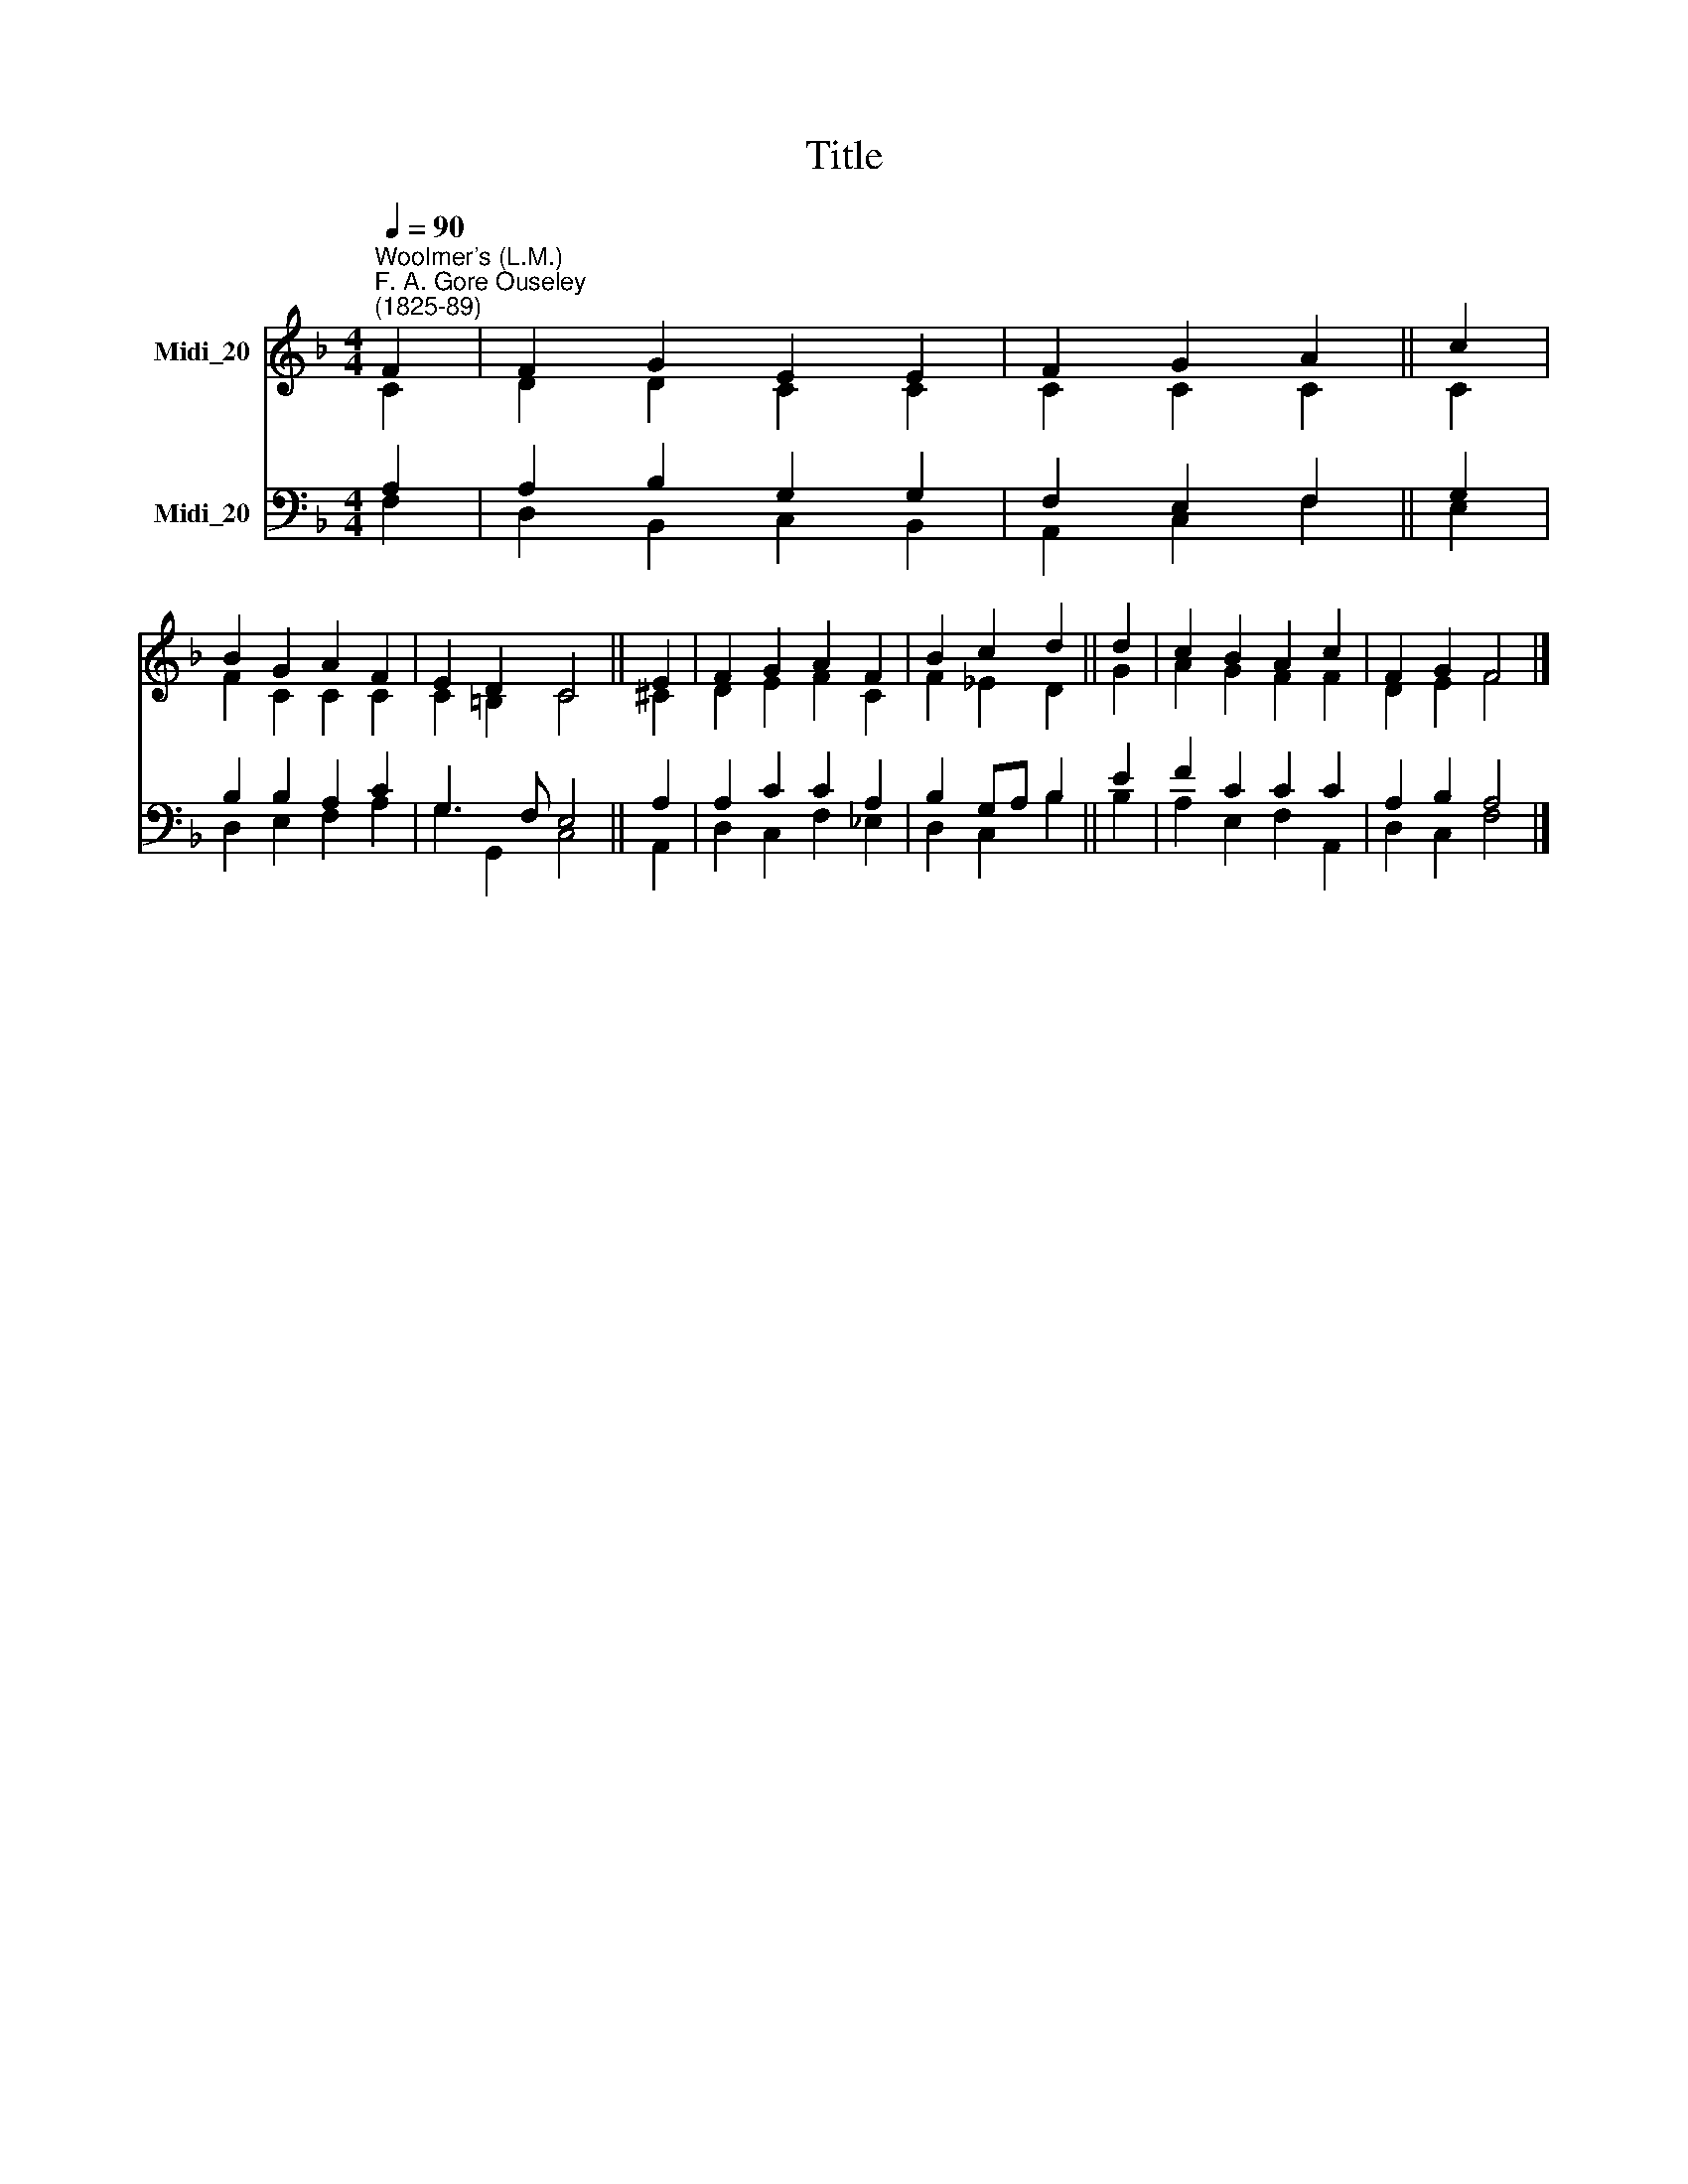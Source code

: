 X:1
T:Title
%%score ( 1 2 ) ( 3 4 )
L:1/8
Q:1/4=90
M:4/4
K:F
V:1 treble nm="Midi_20"
V:2 treble 
V:3 bass nm="Midi_20"
V:4 bass 
V:1
"^Woolmer's (L.M.)""^F. A. Gore Ouseley\n(1825-89)" F2 | F2 G2 E2 E2 | F2 G2 A2 || c2 | %4
 B2 G2 A2 F2 | E2 D2 C4 || E2 | F2 G2 A2 F2 | B2 c2 d2 || d2 | c2 B2 A2 c2 | F2 G2 F4 |] %12
V:2
 C2 | D2 D2 C2 C2 | C2 C2 C2 || C2 | F2 C2 C2 C2 | C2 =B,2 C4 || ^C2 | D2 E2 F2 C2 | F2 _E2 D2 || %9
 G2 | A2 G2 F2 F2 | D2 E2 F4 |] %12
V:3
 A,2 | A,2 B,2 G,2 G,2 | F,2 E,2 F,2 || G,2 | B,2 B,2 A,2 C2 | G,3 F, E,4 || A,2 | A,2 C2 C2 A,2 | %8
 B,2 G,A, B,2 || E2 | F2 C2 C2 C2 | A,2 B,2 A,4 |] %12
V:4
 F,2 | D,2 B,,2 C,2 B,,2 | A,,2 C,2 F,2 || E,2 | D,2 E,2 F,2 A,2 | G,2 G,,2 C,4 || A,,2 | %7
 D,2 C,2 F,2 _E,2 | D,2 C,2 B,2 || B,2 | A,2 E,2 F,2 A,,2 | D,2 C,2 F,4 |] %12

